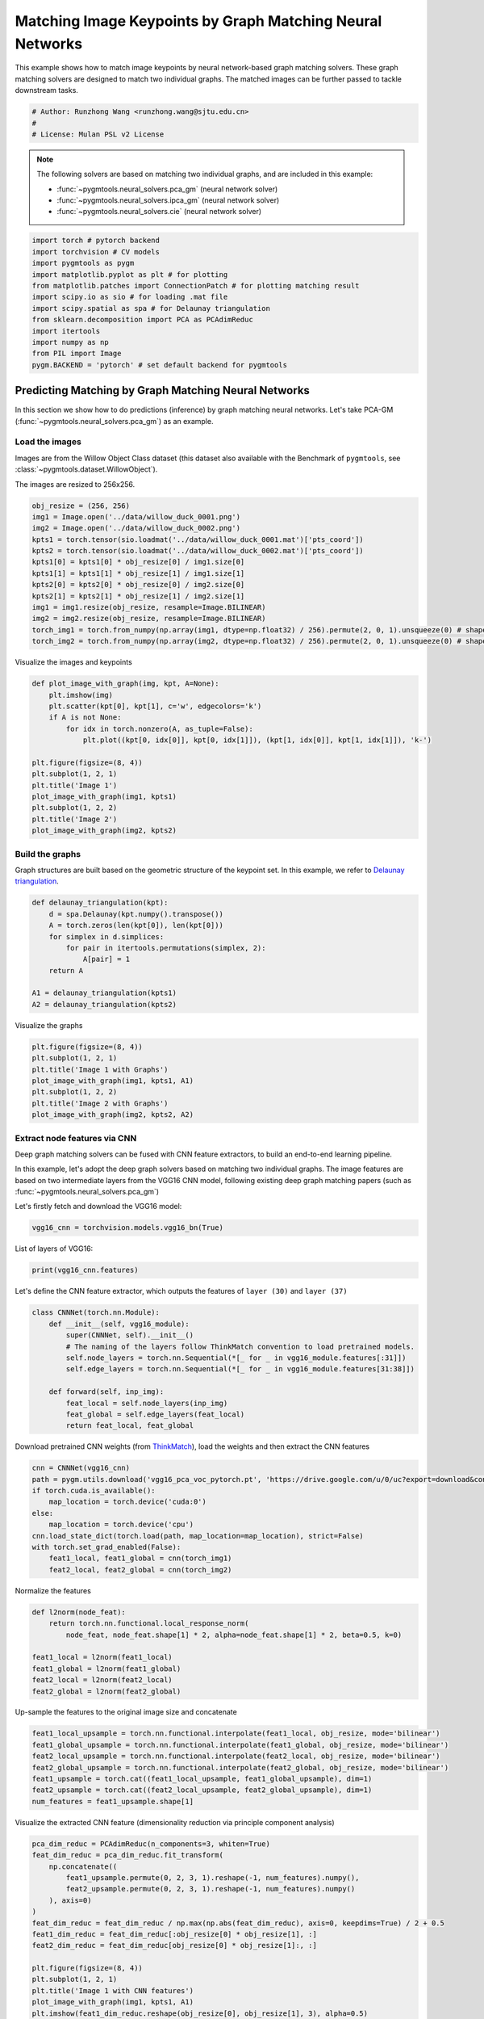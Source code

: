 
.. DO NOT EDIT.
.. THIS FILE WAS AUTOMATICALLY GENERATED BY SPHINX-GALLERY.
.. TO MAKE CHANGES, EDIT THE SOURCE PYTHON FILE:
.. "auto_examples/pytorch/plot_deep_image_matching.py"
.. LINE NUMBERS ARE GIVEN BELOW.

.. only:: html

    .. note::
        :class: sphx-glr-download-link-note

        Click :ref:`here <sphx_glr_download_auto_examples_pytorch_plot_deep_image_matching.py>`
        to download the full example code

.. rst-class:: sphx-glr-example-title

.. _sphx_glr_auto_examples_pytorch_plot_deep_image_matching.py:


==========================================================
Matching Image Keypoints by Graph Matching Neural Networks
==========================================================

This example shows how to match image keypoints by neural network-based graph matching solvers.
These graph matching solvers are designed to match two individual graphs. The matched images
can be further passed to tackle downstream tasks.

.. GENERATED FROM PYTHON SOURCE LINES 11-16

.. code-block:: default


    # Author: Runzhong Wang <runzhong.wang@sjtu.edu.cn>
    #
    # License: Mulan PSL v2 License








.. GENERATED FROM PYTHON SOURCE LINES 18-27

.. note::
    The following solvers are based on matching two individual graphs, and are included in this example:

    * :func:`~pygmtools.neural_solvers.pca_gm` (neural network solver)

    * :func:`~pygmtools.neural_solvers.ipca_gm` (neural network solver)

    * :func:`~pygmtools.neural_solvers.cie` (neural network solver)


.. GENERATED FROM PYTHON SOURCE LINES 27-40

.. code-block:: default

    import torch # pytorch backend
    import torchvision # CV models
    import pygmtools as pygm
    import matplotlib.pyplot as plt # for plotting
    from matplotlib.patches import ConnectionPatch # for plotting matching result
    import scipy.io as sio # for loading .mat file
    import scipy.spatial as spa # for Delaunay triangulation
    from sklearn.decomposition import PCA as PCAdimReduc
    import itertools
    import numpy as np
    from PIL import Image
    pygm.BACKEND = 'pytorch' # set default backend for pygmtools








.. GENERATED FROM PYTHON SOURCE LINES 41-53

Predicting Matching by Graph Matching Neural Networks
------------------------------------------------------
In this section we show how to do predictions (inference) by graph matching neural networks.
Let's take PCA-GM (:func:`~pygmtools.neural_solvers.pca_gm`) as an example.

Load the images
^^^^^^^^^^^^^^^^
Images are from the Willow Object Class dataset (this dataset also available with the Benchmark of ``pygmtools``,
see :class:`~pygmtools.dataset.WillowObject`).

The images are resized to 256x256.


.. GENERATED FROM PYTHON SOURCE LINES 53-67

.. code-block:: default

    obj_resize = (256, 256)
    img1 = Image.open('../data/willow_duck_0001.png')
    img2 = Image.open('../data/willow_duck_0002.png')
    kpts1 = torch.tensor(sio.loadmat('../data/willow_duck_0001.mat')['pts_coord'])
    kpts2 = torch.tensor(sio.loadmat('../data/willow_duck_0002.mat')['pts_coord'])
    kpts1[0] = kpts1[0] * obj_resize[0] / img1.size[0]
    kpts1[1] = kpts1[1] * obj_resize[1] / img1.size[1]
    kpts2[0] = kpts2[0] * obj_resize[0] / img2.size[0]
    kpts2[1] = kpts2[1] * obj_resize[1] / img2.size[1]
    img1 = img1.resize(obj_resize, resample=Image.BILINEAR)
    img2 = img2.resize(obj_resize, resample=Image.BILINEAR)
    torch_img1 = torch.from_numpy(np.array(img1, dtype=np.float32) / 256).permute(2, 0, 1).unsqueeze(0) # shape: BxCxHxW
    torch_img2 = torch.from_numpy(np.array(img2, dtype=np.float32) / 256).permute(2, 0, 1).unsqueeze(0) # shape: BxCxHxW





.. rst-class:: sphx-glr-script-out

 .. code-block:: none

    /mnt/c/Users/liber/OneDrive/Documents/2022/pygmtools/examples/pytorch/plot_deep_image_matching.py:62: DeprecationWarning: BILINEAR is deprecated and will be removed in Pillow 10 (2023-07-01). Use Resampling.BILINEAR instead.
      img1 = img1.resize(obj_resize, resample=Image.BILINEAR)
    /mnt/c/Users/liber/OneDrive/Documents/2022/pygmtools/examples/pytorch/plot_deep_image_matching.py:63: DeprecationWarning: BILINEAR is deprecated and will be removed in Pillow 10 (2023-07-01). Use Resampling.BILINEAR instead.
      img2 = img2.resize(obj_resize, resample=Image.BILINEAR)




.. GENERATED FROM PYTHON SOURCE LINES 68-70

Visualize the images and keypoints


.. GENERATED FROM PYTHON SOURCE LINES 70-85

.. code-block:: default

    def plot_image_with_graph(img, kpt, A=None):
        plt.imshow(img)
        plt.scatter(kpt[0], kpt[1], c='w', edgecolors='k')
        if A is not None:
            for idx in torch.nonzero(A, as_tuple=False):
                plt.plot((kpt[0, idx[0]], kpt[0, idx[1]]), (kpt[1, idx[0]], kpt[1, idx[1]]), 'k-')

    plt.figure(figsize=(8, 4))
    plt.subplot(1, 2, 1)
    plt.title('Image 1')
    plot_image_with_graph(img1, kpts1)
    plt.subplot(1, 2, 2)
    plt.title('Image 2')
    plot_image_with_graph(img2, kpts2)




.. image-sg:: /auto_examples/pytorch/images/sphx_glr_plot_deep_image_matching_001.png
   :alt: Image 1, Image 2
   :srcset: /auto_examples/pytorch/images/sphx_glr_plot_deep_image_matching_001.png
   :class: sphx-glr-single-img





.. GENERATED FROM PYTHON SOURCE LINES 86-91

Build the graphs
^^^^^^^^^^^^^^^^^
Graph structures are built based on the geometric structure of the keypoint set. In this example,
we refer to `Delaunay triangulation <https://en.wikipedia.org/wiki/Delaunay_triangulation>`_.


.. GENERATED FROM PYTHON SOURCE LINES 91-102

.. code-block:: default

    def delaunay_triangulation(kpt):
        d = spa.Delaunay(kpt.numpy().transpose())
        A = torch.zeros(len(kpt[0]), len(kpt[0]))
        for simplex in d.simplices:
            for pair in itertools.permutations(simplex, 2):
                A[pair] = 1
        return A

    A1 = delaunay_triangulation(kpts1)
    A2 = delaunay_triangulation(kpts2)








.. GENERATED FROM PYTHON SOURCE LINES 103-105

Visualize the graphs


.. GENERATED FROM PYTHON SOURCE LINES 105-113

.. code-block:: default

    plt.figure(figsize=(8, 4))
    plt.subplot(1, 2, 1)
    plt.title('Image 1 with Graphs')
    plot_image_with_graph(img1, kpts1, A1)
    plt.subplot(1, 2, 2)
    plt.title('Image 2 with Graphs')
    plot_image_with_graph(img2, kpts2, A2)




.. image-sg:: /auto_examples/pytorch/images/sphx_glr_plot_deep_image_matching_002.png
   :alt: Image 1 with Graphs, Image 2 with Graphs
   :srcset: /auto_examples/pytorch/images/sphx_glr_plot_deep_image_matching_002.png
   :class: sphx-glr-single-img





.. GENERATED FROM PYTHON SOURCE LINES 114-124

Extract node features via CNN
^^^^^^^^^^^^^^^^^^^^^^^^^^^^^
Deep graph matching solvers can be fused with CNN feature extractors, to build an end-to-end learning pipeline.

In this example, let's adopt the deep graph solvers based on matching two individual graphs.
The image features are based on two intermediate layers from the VGG16 CNN model, following
existing deep graph matching papers (such as :func:`~pygmtools.neural_solvers.pca_gm`)

Let's firstly fetch and download the VGG16 model:


.. GENERATED FROM PYTHON SOURCE LINES 124-126

.. code-block:: default

    vgg16_cnn = torchvision.models.vgg16_bn(True)








.. GENERATED FROM PYTHON SOURCE LINES 127-129

List of layers of VGG16:


.. GENERATED FROM PYTHON SOURCE LINES 129-131

.. code-block:: default

    print(vgg16_cnn.features)





.. rst-class:: sphx-glr-script-out

 .. code-block:: none

    Sequential(
      (0): Conv2d(3, 64, kernel_size=(3, 3), stride=(1, 1), padding=(1, 1))
      (1): BatchNorm2d(64, eps=1e-05, momentum=0.1, affine=True, track_running_stats=True)
      (2): ReLU(inplace=True)
      (3): Conv2d(64, 64, kernel_size=(3, 3), stride=(1, 1), padding=(1, 1))
      (4): BatchNorm2d(64, eps=1e-05, momentum=0.1, affine=True, track_running_stats=True)
      (5): ReLU(inplace=True)
      (6): MaxPool2d(kernel_size=2, stride=2, padding=0, dilation=1, ceil_mode=False)
      (7): Conv2d(64, 128, kernel_size=(3, 3), stride=(1, 1), padding=(1, 1))
      (8): BatchNorm2d(128, eps=1e-05, momentum=0.1, affine=True, track_running_stats=True)
      (9): ReLU(inplace=True)
      (10): Conv2d(128, 128, kernel_size=(3, 3), stride=(1, 1), padding=(1, 1))
      (11): BatchNorm2d(128, eps=1e-05, momentum=0.1, affine=True, track_running_stats=True)
      (12): ReLU(inplace=True)
      (13): MaxPool2d(kernel_size=2, stride=2, padding=0, dilation=1, ceil_mode=False)
      (14): Conv2d(128, 256, kernel_size=(3, 3), stride=(1, 1), padding=(1, 1))
      (15): BatchNorm2d(256, eps=1e-05, momentum=0.1, affine=True, track_running_stats=True)
      (16): ReLU(inplace=True)
      (17): Conv2d(256, 256, kernel_size=(3, 3), stride=(1, 1), padding=(1, 1))
      (18): BatchNorm2d(256, eps=1e-05, momentum=0.1, affine=True, track_running_stats=True)
      (19): ReLU(inplace=True)
      (20): Conv2d(256, 256, kernel_size=(3, 3), stride=(1, 1), padding=(1, 1))
      (21): BatchNorm2d(256, eps=1e-05, momentum=0.1, affine=True, track_running_stats=True)
      (22): ReLU(inplace=True)
      (23): MaxPool2d(kernel_size=2, stride=2, padding=0, dilation=1, ceil_mode=False)
      (24): Conv2d(256, 512, kernel_size=(3, 3), stride=(1, 1), padding=(1, 1))
      (25): BatchNorm2d(512, eps=1e-05, momentum=0.1, affine=True, track_running_stats=True)
      (26): ReLU(inplace=True)
      (27): Conv2d(512, 512, kernel_size=(3, 3), stride=(1, 1), padding=(1, 1))
      (28): BatchNorm2d(512, eps=1e-05, momentum=0.1, affine=True, track_running_stats=True)
      (29): ReLU(inplace=True)
      (30): Conv2d(512, 512, kernel_size=(3, 3), stride=(1, 1), padding=(1, 1))
      (31): BatchNorm2d(512, eps=1e-05, momentum=0.1, affine=True, track_running_stats=True)
      (32): ReLU(inplace=True)
      (33): MaxPool2d(kernel_size=2, stride=2, padding=0, dilation=1, ceil_mode=False)
      (34): Conv2d(512, 512, kernel_size=(3, 3), stride=(1, 1), padding=(1, 1))
      (35): BatchNorm2d(512, eps=1e-05, momentum=0.1, affine=True, track_running_stats=True)
      (36): ReLU(inplace=True)
      (37): Conv2d(512, 512, kernel_size=(3, 3), stride=(1, 1), padding=(1, 1))
      (38): BatchNorm2d(512, eps=1e-05, momentum=0.1, affine=True, track_running_stats=True)
      (39): ReLU(inplace=True)
      (40): Conv2d(512, 512, kernel_size=(3, 3), stride=(1, 1), padding=(1, 1))
      (41): BatchNorm2d(512, eps=1e-05, momentum=0.1, affine=True, track_running_stats=True)
      (42): ReLU(inplace=True)
      (43): MaxPool2d(kernel_size=2, stride=2, padding=0, dilation=1, ceil_mode=False)
    )




.. GENERATED FROM PYTHON SOURCE LINES 132-135

Let's define the CNN feature extractor, which outputs the features of ``layer (30)`` and
``layer (37)``


.. GENERATED FROM PYTHON SOURCE LINES 135-147

.. code-block:: default

    class CNNNet(torch.nn.Module):
        def __init__(self, vgg16_module):
            super(CNNNet, self).__init__()
            # The naming of the layers follow ThinkMatch convention to load pretrained models.
            self.node_layers = torch.nn.Sequential(*[_ for _ in vgg16_module.features[:31]])
            self.edge_layers = torch.nn.Sequential(*[_ for _ in vgg16_module.features[31:38]])

        def forward(self, inp_img):
            feat_local = self.node_layers(inp_img)
            feat_global = self.edge_layers(feat_local)
            return feat_local, feat_global








.. GENERATED FROM PYTHON SOURCE LINES 148-151

Download pretrained CNN weights (from `ThinkMatch <https://github.com/Thinklab-SJTU/ThinkMatch>`_),
load the weights and then extract the CNN features


.. GENERATED FROM PYTHON SOURCE LINES 151-162

.. code-block:: default

    cnn = CNNNet(vgg16_cnn)
    path = pygm.utils.download('vgg16_pca_voc_pytorch.pt', 'https://drive.google.com/u/0/uc?export=download&confirm=Z-AR&id=1JnX3cSPvRYBSrDKVwByzp7CADgVCJCO_')
    if torch.cuda.is_available():
        map_location = torch.device('cuda:0')
    else:
        map_location = torch.device('cpu')
    cnn.load_state_dict(torch.load(path, map_location=map_location), strict=False)
    with torch.set_grad_enabled(False):
        feat1_local, feat1_global = cnn(torch_img1)
        feat2_local, feat2_global = cnn(torch_img2)








.. GENERATED FROM PYTHON SOURCE LINES 163-165

Normalize the features


.. GENERATED FROM PYTHON SOURCE LINES 165-174

.. code-block:: default

    def l2norm(node_feat):
        return torch.nn.functional.local_response_norm(
            node_feat, node_feat.shape[1] * 2, alpha=node_feat.shape[1] * 2, beta=0.5, k=0)

    feat1_local = l2norm(feat1_local)
    feat1_global = l2norm(feat1_global)
    feat2_local = l2norm(feat2_local)
    feat2_global = l2norm(feat2_global)








.. GENERATED FROM PYTHON SOURCE LINES 175-177

Up-sample the features to the original image size and concatenate


.. GENERATED FROM PYTHON SOURCE LINES 177-185

.. code-block:: default

    feat1_local_upsample = torch.nn.functional.interpolate(feat1_local, obj_resize, mode='bilinear')
    feat1_global_upsample = torch.nn.functional.interpolate(feat1_global, obj_resize, mode='bilinear')
    feat2_local_upsample = torch.nn.functional.interpolate(feat2_local, obj_resize, mode='bilinear')
    feat2_global_upsample = torch.nn.functional.interpolate(feat2_global, obj_resize, mode='bilinear')
    feat1_upsample = torch.cat((feat1_local_upsample, feat1_global_upsample), dim=1)
    feat2_upsample = torch.cat((feat2_local_upsample, feat2_global_upsample), dim=1)
    num_features = feat1_upsample.shape[1]





.. rst-class:: sphx-glr-script-out

 .. code-block:: none

    /home/roger/.local/lib/python3.8/site-packages/torch/nn/functional.py:3631: UserWarning: Default upsampling behavior when mode=bilinear is changed to align_corners=False since 0.4.0. Please specify align_corners=True if the old behavior is desired. See the documentation of nn.Upsample for details.
      warnings.warn(




.. GENERATED FROM PYTHON SOURCE LINES 186-188

Visualize the extracted CNN feature (dimensionality reduction via principle component analysis)


.. GENERATED FROM PYTHON SOURCE LINES 188-209

.. code-block:: default

    pca_dim_reduc = PCAdimReduc(n_components=3, whiten=True)
    feat_dim_reduc = pca_dim_reduc.fit_transform(
        np.concatenate((
            feat1_upsample.permute(0, 2, 3, 1).reshape(-1, num_features).numpy(),
            feat2_upsample.permute(0, 2, 3, 1).reshape(-1, num_features).numpy()
        ), axis=0)
    )
    feat_dim_reduc = feat_dim_reduc / np.max(np.abs(feat_dim_reduc), axis=0, keepdims=True) / 2 + 0.5
    feat1_dim_reduc = feat_dim_reduc[:obj_resize[0] * obj_resize[1], :]
    feat2_dim_reduc = feat_dim_reduc[obj_resize[0] * obj_resize[1]:, :]

    plt.figure(figsize=(8, 4))
    plt.subplot(1, 2, 1)
    plt.title('Image 1 with CNN features')
    plot_image_with_graph(img1, kpts1, A1)
    plt.imshow(feat1_dim_reduc.reshape(obj_resize[0], obj_resize[1], 3), alpha=0.5)
    plt.subplot(1, 2, 2)
    plt.title('Image 2 with CNN features')
    plot_image_with_graph(img2, kpts2, A2)
    plt.imshow(feat2_dim_reduc.reshape(obj_resize[0], obj_resize[1], 3), alpha=0.5)




.. image-sg:: /auto_examples/pytorch/images/sphx_glr_plot_deep_image_matching_003.png
   :alt: Image 1 with CNN features, Image 2 with CNN features
   :srcset: /auto_examples/pytorch/images/sphx_glr_plot_deep_image_matching_003.png
   :class: sphx-glr-single-img


.. rst-class:: sphx-glr-script-out

 .. code-block:: none


    <matplotlib.image.AxesImage object at 0x7fbb2b07b400>



.. GENERATED FROM PYTHON SOURCE LINES 210-212

Extract node features by nearest interpolation


.. GENERATED FROM PYTHON SOURCE LINES 212-217

.. code-block:: default

    rounded_kpts1 = torch.round(kpts1).to(dtype=torch.long)
    rounded_kpts2 = torch.round(kpts2).to(dtype=torch.long)
    node1 = feat1_upsample[0, :, rounded_kpts1[0], rounded_kpts1[1]].t() # shape: NxC
    node2 = feat2_upsample[0, :, rounded_kpts2[0], rounded_kpts2[1]].t() # shape: NxC








.. GENERATED FROM PYTHON SOURCE LINES 218-222

Call PCA-GM matching model
^^^^^^^^^^^^^^^^^^^^^^^^^^
See :func:`~pygmtools.neural_solvers.pca_gm` for the API reference.


.. GENERATED FROM PYTHON SOURCE LINES 222-237

.. code-block:: default

    X = pygm.pca_gm(node1, node2, A1, A2, pretrain='voc')
    X = pygm.hungarian(X)

    plt.figure(figsize=(8, 4))
    plt.suptitle('Image Matching Result by PCA-GM')
    ax1 = plt.subplot(1, 2, 1)
    plot_image_with_graph(img1, kpts1, A1)
    ax2 = plt.subplot(1, 2, 2)
    plot_image_with_graph(img2, kpts2, A2)
    for i in range(X.shape[0]):
        j = torch.argmax(X[i]).item()
        con = ConnectionPatch(xyA=kpts1[:, i], xyB=kpts2[:, j], coordsA="data", coordsB="data",
                              axesA=ax1, axesB=ax2, color="red" if i != j else "green")
        plt.gca().add_artist(con)




.. image-sg:: /auto_examples/pytorch/images/sphx_glr_plot_deep_image_matching_004.png
   :alt: Image Matching Result by PCA-GM
   :srcset: /auto_examples/pytorch/images/sphx_glr_plot_deep_image_matching_004.png
   :class: sphx-glr-single-img





.. GENERATED FROM PYTHON SOURCE LINES 238-247

Matching images with other neural networks
-------------------------------------------
The above pipeline also works for other deep graph matching networks. Here we give examples of
:func:`~pygmtoools.neural_solvers.ipca_gm` and :func:`~pygmtoools.neural_solvers.cie`.

Matching by IPCA-GM model
^^^^^^^^^^^^^^^^^^^^^^^^^
See :func:`~pygmtools.neural_solvers.ipca_gm` for the API reference.


.. GENERATED FROM PYTHON SOURCE LINES 247-254

.. code-block:: default

    path = pygm.utils.download('vgg16_ipca_voc_pytorch.pt', 'https://drive.google.com/u/0/uc?export=download&confirm=Z-AR&id=1TGrbSQRmUkClH3Alz2OCwqjl8r8gf5yI')
    cnn.load_state_dict(torch.load(path, map_location=map_location), strict=False)

    with torch.set_grad_enabled(False):
        feat1_local, feat1_global = cnn(torch_img1)
        feat2_local, feat2_global = cnn(torch_img2)








.. GENERATED FROM PYTHON SOURCE LINES 255-257

Normalize the features


.. GENERATED FROM PYTHON SOURCE LINES 257-266

.. code-block:: default

    def l2norm(node_feat):
        return torch.nn.functional.local_response_norm(
            node_feat, node_feat.shape[1] * 2, alpha=node_feat.shape[1] * 2, beta=0.5, k=0)

    feat1_local = l2norm(feat1_local)
    feat1_global = l2norm(feat1_global)
    feat2_local = l2norm(feat2_local)
    feat2_global = l2norm(feat2_global)








.. GENERATED FROM PYTHON SOURCE LINES 267-269

Up-sample the features to the original image size and concatenate


.. GENERATED FROM PYTHON SOURCE LINES 269-277

.. code-block:: default

    feat1_local_upsample = torch.nn.functional.interpolate(feat1_local, obj_resize, mode='bilinear')
    feat1_global_upsample = torch.nn.functional.interpolate(feat1_global, obj_resize, mode='bilinear')
    feat2_local_upsample = torch.nn.functional.interpolate(feat2_local, obj_resize, mode='bilinear')
    feat2_global_upsample = torch.nn.functional.interpolate(feat2_global, obj_resize, mode='bilinear')
    feat1_upsample = torch.cat((feat1_local_upsample, feat1_global_upsample), dim=1)
    feat2_upsample = torch.cat((feat2_local_upsample, feat2_global_upsample), dim=1)
    num_features = feat1_upsample.shape[1]





.. rst-class:: sphx-glr-script-out

 .. code-block:: none

    /home/roger/.local/lib/python3.8/site-packages/torch/nn/functional.py:3631: UserWarning: Default upsampling behavior when mode=bilinear is changed to align_corners=False since 0.4.0. Please specify align_corners=True if the old behavior is desired. See the documentation of nn.Upsample for details.
      warnings.warn(




.. GENERATED FROM PYTHON SOURCE LINES 278-280

Extract node features by nearest interpolation


.. GENERATED FROM PYTHON SOURCE LINES 280-285

.. code-block:: default

    rounded_kpts1 = torch.round(kpts1).to(dtype=torch.long)
    rounded_kpts2 = torch.round(kpts2).to(dtype=torch.long)
    node1 = feat1_upsample[0, :, rounded_kpts1[0], rounded_kpts1[1]].t() # shape: NxC
    node2 = feat2_upsample[0, :, rounded_kpts2[0], rounded_kpts2[1]].t() # shape: NxC








.. GENERATED FROM PYTHON SOURCE LINES 286-288

Build edge features as edge lengths


.. GENERATED FROM PYTHON SOURCE LINES 288-296

.. code-block:: default

    kpts1_dis = (kpts1.unsqueeze(0) - kpts1.unsqueeze(1))
    kpts1_dis = torch.norm(kpts1_dis, p=2, dim=2).detach()
    kpts2_dis = (kpts2.unsqueeze(0) - kpts2.unsqueeze(1))
    kpts2_dis = torch.norm(kpts2_dis, p=2, dim=2).detach()

    Q1 = torch.exp(-kpts1_dis / obj_resize[0])
    Q2 = torch.exp(-kpts2_dis / obj_resize[0])








.. GENERATED FROM PYTHON SOURCE LINES 297-299

Matching by IPCA-GM model


.. GENERATED FROM PYTHON SOURCE LINES 299-314

.. code-block:: default

    X = pygm.ipca_gm(node1, node2, A1, A2, pretrain='voc')
    X = pygm.hungarian(X)

    plt.figure(figsize=(8, 4))
    plt.suptitle('Image Matching Result by IPCA-GM')
    ax1 = plt.subplot(1, 2, 1)
    plot_image_with_graph(img1, kpts1, A1)
    ax2 = plt.subplot(1, 2, 2)
    plot_image_with_graph(img2, kpts2, A2)
    for i in range(X.shape[0]):
        j = torch.argmax(X[i]).item()
        con = ConnectionPatch(xyA=kpts1[:, i], xyB=kpts2[:, j], coordsA="data", coordsB="data",
                              axesA=ax1, axesB=ax2, color="red" if i != j else "green")
        plt.gca().add_artist(con)




.. image-sg:: /auto_examples/pytorch/images/sphx_glr_plot_deep_image_matching_005.png
   :alt: Image Matching Result by IPCA-GM
   :srcset: /auto_examples/pytorch/images/sphx_glr_plot_deep_image_matching_005.png
   :class: sphx-glr-single-img





.. GENERATED FROM PYTHON SOURCE LINES 315-319

Matching by CIE model
^^^^^^^^^^^^^^^^^^^^^^
See :func:`~pygmtools.neural_solvers.cie` for the API reference.


.. GENERATED FROM PYTHON SOURCE LINES 319-326

.. code-block:: default

    path = pygm.utils.download('vgg16_cie_voc_pytorch.pt', 'https://drive.google.com/u/0/uc?export=download&confirm=Z-AR&id=1oRwcnw06t1rCbrIN_7p8TJZY-XkBOFEp')
    cnn.load_state_dict(torch.load(path, map_location=map_location), strict=False)

    with torch.set_grad_enabled(False):
        feat1_local, feat1_global = cnn(torch_img1)
        feat2_local, feat2_global = cnn(torch_img2)








.. GENERATED FROM PYTHON SOURCE LINES 327-329

Normalize the features


.. GENERATED FROM PYTHON SOURCE LINES 329-338

.. code-block:: default

    def l2norm(node_feat):
        return torch.nn.functional.local_response_norm(
            node_feat, node_feat.shape[1] * 2, alpha=node_feat.shape[1] * 2, beta=0.5, k=0)

    feat1_local = l2norm(feat1_local)
    feat1_global = l2norm(feat1_global)
    feat2_local = l2norm(feat2_local)
    feat2_global = l2norm(feat2_global)








.. GENERATED FROM PYTHON SOURCE LINES 339-341

Up-sample the features to the original image size and concatenate


.. GENERATED FROM PYTHON SOURCE LINES 341-349

.. code-block:: default

    feat1_local_upsample = torch.nn.functional.interpolate(feat1_local, obj_resize, mode='bilinear')
    feat1_global_upsample = torch.nn.functional.interpolate(feat1_global, obj_resize, mode='bilinear')
    feat2_local_upsample = torch.nn.functional.interpolate(feat2_local, obj_resize, mode='bilinear')
    feat2_global_upsample = torch.nn.functional.interpolate(feat2_global, obj_resize, mode='bilinear')
    feat1_upsample = torch.cat((feat1_local_upsample, feat1_global_upsample), dim=1)
    feat2_upsample = torch.cat((feat2_local_upsample, feat2_global_upsample), dim=1)
    num_features = feat1_upsample.shape[1]





.. rst-class:: sphx-glr-script-out

 .. code-block:: none

    /home/roger/.local/lib/python3.8/site-packages/torch/nn/functional.py:3631: UserWarning: Default upsampling behavior when mode=bilinear is changed to align_corners=False since 0.4.0. Please specify align_corners=True if the old behavior is desired. See the documentation of nn.Upsample for details.
      warnings.warn(




.. GENERATED FROM PYTHON SOURCE LINES 350-352

Extract node features by nearest interpolation


.. GENERATED FROM PYTHON SOURCE LINES 352-357

.. code-block:: default

    rounded_kpts1 = torch.round(kpts1).to(dtype=torch.long)
    rounded_kpts2 = torch.round(kpts2).to(dtype=torch.long)
    node1 = feat1_upsample[0, :, rounded_kpts1[0], rounded_kpts1[1]].t() # shape: NxC
    node2 = feat2_upsample[0, :, rounded_kpts2[0], rounded_kpts2[1]].t() # shape: NxC








.. GENERATED FROM PYTHON SOURCE LINES 358-360

Build edge features as edge lengths


.. GENERATED FROM PYTHON SOURCE LINES 360-368

.. code-block:: default

    kpts1_dis = (kpts1.unsqueeze(1) - kpts1.unsqueeze(2))
    kpts1_dis = torch.norm(kpts1_dis, p=2, dim=0).detach()
    kpts2_dis = (kpts2.unsqueeze(1) - kpts2.unsqueeze(2))
    kpts2_dis = torch.norm(kpts2_dis, p=2, dim=0).detach()

    Q1 = torch.exp(-kpts1_dis / obj_resize[0]).unsqueeze(-1).to(dtype=torch.float32)
    Q2 = torch.exp(-kpts2_dis / obj_resize[0]).unsqueeze(-1).to(dtype=torch.float32)








.. GENERATED FROM PYTHON SOURCE LINES 369-371

Call CIE matching model


.. GENERATED FROM PYTHON SOURCE LINES 371-386

.. code-block:: default

    X = pygm.cie(node1, node2, A1, A2, Q1, Q2, pretrain='voc')
    X = pygm.hungarian(X)

    plt.figure(figsize=(8, 4))
    plt.suptitle('Image Matching Result by CIE')
    ax1 = plt.subplot(1, 2, 1)
    plot_image_with_graph(img1, kpts1, A1)
    ax2 = plt.subplot(1, 2, 2)
    plot_image_with_graph(img2, kpts2, A2)
    for i in range(X.shape[0]):
        j = torch.argmax(X[i]).item()
        con = ConnectionPatch(xyA=kpts1[:, i], xyB=kpts2[:, j], coordsA="data", coordsB="data",
                              axesA=ax1, axesB=ax2, color="red" if i != j else "green")
        plt.gca().add_artist(con)




.. image-sg:: /auto_examples/pytorch/images/sphx_glr_plot_deep_image_matching_006.png
   :alt: Image Matching Result by CIE
   :srcset: /auto_examples/pytorch/images/sphx_glr_plot_deep_image_matching_006.png
   :class: sphx-glr-single-img





.. GENERATED FROM PYTHON SOURCE LINES 387-403

Training a deep graph matching model
-------------------------------------
In this section, we show how to build a deep graph matching model which supports end-to-end training.
For the image matching problem considered here, the model is composed of a CNN feature extractor and
a learnable matching module. Take the PCA-GM model as an example.

.. note::
    This simple example is intended to show you how to do the basic forward and backward pass when
    training an end-to-end deep graph matching neural network. A 'more formal' deep learning pipeline
    should involve asynchronized data loader, batched operations, CUDA support and so on, which are
    all omitted in consideration of simplicity. You may refer to `ThinkMatch <https://github.com/Thinklab-SJTU/ThinkMatch>`_
    which is a research protocol with all these advanced features.

Let's firstly define the neural network model. By calling :func:`~pygmtools.utils.get_network`,
it will simply return the network object.


.. GENERATED FROM PYTHON SOURCE LINES 403-438

.. code-block:: default

    class GMNet(torch.nn.Module):
        def __init__(self):
            super(GMNet, self).__init__()
            self.gm_net = pygm.utils.get_network(pygm.pca_gm, pretrain=False) # fetch the network object
            self.cnn = CNNNet(vgg16_cnn)

        def forward(self, img1, img2, kpts1, kpts2, A1, A2):
            # CNN feature extractor layers
            feat1_local, feat1_global = self.cnn(img1)
            feat2_local, feat2_global = self.cnn(img2)
            feat1_local = l2norm(feat1_local)
            feat1_global = l2norm(feat1_global)
            feat2_local = l2norm(feat2_local)
            feat2_global = l2norm(feat2_global)

            # upsample feature map
            feat1_local_upsample = torch.nn.functional.interpolate(feat1_local, obj_resize, mode='bilinear')
            feat1_global_upsample = torch.nn.functional.interpolate(feat1_global, obj_resize, mode='bilinear')
            feat2_local_upsample = torch.nn.functional.interpolate(feat2_local, obj_resize, mode='bilinear')
            feat2_global_upsample = torch.nn.functional.interpolate(feat2_global, obj_resize, mode='bilinear')
            feat1_upsample = torch.cat((feat1_local_upsample, feat1_global_upsample), dim=1)
            feat2_upsample = torch.cat((feat2_local_upsample, feat2_global_upsample), dim=1)

            # assign node features
            rounded_kpts1 = torch.round(kpts1).to(dtype=torch.long)
            rounded_kpts2 = torch.round(kpts2).to(dtype=torch.long)
            node1 = feat1_upsample[0, :, rounded_kpts1[0], rounded_kpts1[1]].t()  # shape: NxC
            node2 = feat2_upsample[0, :, rounded_kpts2[0], rounded_kpts2[1]].t()  # shape: NxC

            # PCA-GM matching layers
            X = pygm.pca_gm(node1, node2, A1, A2, network=self.gm_net) # the network object is reused
            return X

    model = GMNet()








.. GENERATED FROM PYTHON SOURCE LINES 439-442

Define optimizer
^^^^^^^^^^^^^^^^^


.. GENERATED FROM PYTHON SOURCE LINES 442-444

.. code-block:: default

    optim = torch.optim.Adam(model.parameters(), lr=1e-3)








.. GENERATED FROM PYTHON SOURCE LINES 445-448

Forward pass
^^^^^^^^^^^^^


.. GENERATED FROM PYTHON SOURCE LINES 448-450

.. code-block:: default

    X = model(torch_img1, torch_img2, kpts1, kpts2, A1, A2)





.. rst-class:: sphx-glr-script-out

 .. code-block:: none

    /home/roger/.local/lib/python3.8/site-packages/torch/nn/functional.py:3631: UserWarning: Default upsampling behavior when mode=bilinear is changed to align_corners=False since 0.4.0. Please specify align_corners=True if the old behavior is desired. See the documentation of nn.Upsample for details.
      warnings.warn(




.. GENERATED FROM PYTHON SOURCE LINES 451-456

Compute loss
^^^^^^^^^^^^^
In this example, the ground truth matching matrix is a diagonal matrix. We calculate the loss function via
:func:`~pygmtools.utils.permutation_loss`


.. GENERATED FROM PYTHON SOURCE LINES 456-460

.. code-block:: default

    X_gt = torch.eye(X.shape[0])
    loss = pygm.utils.permutation_loss(X, X_gt)
    print(f'loss={loss:.4f}')





.. rst-class:: sphx-glr-script-out

 .. code-block:: none

    loss=3.0065




.. GENERATED FROM PYTHON SOURCE LINES 461-464

Backward Pass
^^^^^^^^^^^^^^


.. GENERATED FROM PYTHON SOURCE LINES 464-466

.. code-block:: default

    loss.backward()








.. GENERATED FROM PYTHON SOURCE LINES 467-469

Visualize the gradients


.. GENERATED FROM PYTHON SOURCE LINES 469-479

.. code-block:: default

    plt.figure(figsize=(4, 4))
    plt.title('Gradient Sizes of PCA-GM and VGG16 layers')
    plt.gca().set_xlabel('Layer Index')
    plt.gca().set_ylabel('Average Gradient Size')
    grad_size = []
    for param in model.parameters():
        grad_size.append(torch.abs(param.grad).mean().item())
    print(grad_size)
    plt.stem(grad_size)




.. image-sg:: /auto_examples/pytorch/images/sphx_glr_plot_deep_image_matching_007.png
   :alt: Gradient Sizes of PCA-GM and VGG16 layers
   :srcset: /auto_examples/pytorch/images/sphx_glr_plot_deep_image_matching_007.png
   :class: sphx-glr-single-img


.. rst-class:: sphx-glr-script-out

 .. code-block:: none

    [0.00011908715532626957, 0.0029608565382659435, 0.00017012511671055108, 0.0030377600342035294, 0.00020068339654244483, 0.005173978395760059, 1.1832145901280455e-05, 4.26100377808325e-05, 8.97573700058274e-05, 0.0036709350533783436, 0.00012438780686352402, 0.002891749143600464, 0.00041935971239581704, 1.1433002100602607e-08, 0.0007492875447496772, 0.0005781730287708342, 0.00013572172611020505, 1.1924100817850558e-08, 0.001888411003164947, 0.0011171000078320503, 0.0002058343234239146, 1.895506862581442e-09, 0.0014144877204671502, 0.0012124218046665192, 0.00018436448590364307, 2.7581155137568203e-09, 0.0017490541795268655, 0.0009950913954526186, 0.00017240436864085495, 1.0118156312799442e-09, 0.0012079845182597637, 0.0009785910369828343, 0.00014453986659646034, 1.4291556826862006e-09, 0.001529323635622859, 0.0010984701802954078, 0.0001592772314324975, 1.7996854007051866e-09, 0.0018756857607513666, 0.001056119566783309, 0.00014463224215433002, 4.644298001732494e-10, 0.0016619234811514616, 0.001069648307748139, 0.00011188703501829877, 6.022353726820029e-10, 0.0018165427027270198, 0.001172620803117752, 0.0001110010634874925, 0.0005770740681327879, 0.0015769697492942214, 0.0008423994877375662, 8.677431469550356e-05, 2.6149316045831483e-10, 0.0013503411319106817, 0.0009622434736229479, 7.822765473974869e-05, 0.0008314586593769491]

    <StemContainer object of 3 artists>



.. GENERATED FROM PYTHON SOURCE LINES 480-483

Update the model parameters. A deep learning pipeline should iterate the forward pass
and backward pass steps until convergence.


.. GENERATED FROM PYTHON SOURCE LINES 483-486

.. code-block:: default

    optim.step()
    optim.zero_grad()








.. GENERATED FROM PYTHON SOURCE LINES 487-491

.. note::
    This example supports both GPU and CPU, and the online documentation is built by a CPU-only machine.
    The efficiency will be significantly improved if you run this code on GPU.



.. rst-class:: sphx-glr-timing

   **Total running time of the script:** ( 5 minutes  24.679 seconds)


.. _sphx_glr_download_auto_examples_pytorch_plot_deep_image_matching.py:

.. only:: html

  .. container:: sphx-glr-footer sphx-glr-footer-example


    .. container:: sphx-glr-download sphx-glr-download-python

      :download:`Download Python source code: plot_deep_image_matching.py <plot_deep_image_matching.py>`

    .. container:: sphx-glr-download sphx-glr-download-jupyter

      :download:`Download Jupyter notebook: plot_deep_image_matching.ipynb <plot_deep_image_matching.ipynb>`


.. only:: html

 .. rst-class:: sphx-glr-signature

    `Gallery generated by Sphinx-Gallery <https://sphinx-gallery.github.io>`_
